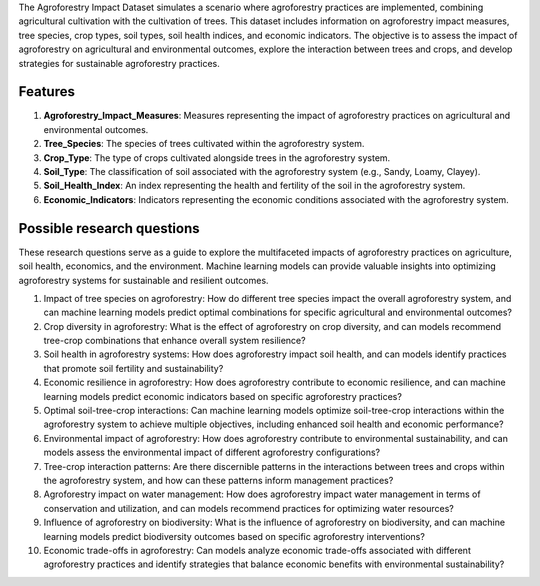 The Agroforestry Impact Dataset simulates a scenario where agroforestry practices are implemented, combining agricultural cultivation with the cultivation of trees. This dataset includes information on agroforestry impact measures, tree species, crop types, soil types, soil health indices, and economic indicators. The objective is to assess the impact of agroforestry on agricultural and environmental outcomes, explore the interaction between trees and crops, and develop strategies for sustainable agroforestry practices.

Features
^^^^^^^^^

1.	**Agroforestry_Impact_Measures**: Measures representing the impact of agroforestry practices on agricultural and environmental outcomes.

2.	**Tree_Species**: The species of trees cultivated within the agroforestry system.

3.	**Crop_Type**: The type of crops cultivated alongside trees in the agroforestry system.

4.	**Soil_Type**: The classification of soil associated with the agroforestry system (e.g., Sandy, Loamy, Clayey).

5.	**Soil_Health_Index**: An index representing the health and fertility of the soil in the agroforestry system.

6.	**Economic_Indicators**: Indicators representing the economic conditions associated with the agroforestry system.

Possible research questions
^^^^^^^^^^^^^^^^^^^^^^^^^^^^^^^^^^^^^^^^^^^^^^^^^^^^^^^

These research questions serve as a guide to explore the multifaceted impacts of agroforestry practices on agriculture, soil health, economics, and the environment. Machine learning models can provide valuable insights into optimizing agroforestry systems for sustainable and resilient outcomes.

1.	Impact of tree species on agroforestry: How do different tree species impact the overall agroforestry system, and can machine learning models predict optimal combinations for specific agricultural and environmental outcomes?

2.	Crop diversity in agroforestry: What is the effect of agroforestry on crop diversity, and can models recommend tree-crop combinations that enhance overall system resilience?

3.	Soil health in agroforestry systems: How does agroforestry impact soil health, and can models identify practices that promote soil fertility and sustainability?

4.	Economic resilience in agroforestry: How does agroforestry contribute to economic resilience, and can machine learning models predict economic indicators based on specific agroforestry practices?

5.	Optimal soil-tree-crop interactions: Can machine learning models optimize soil-tree-crop interactions within the agroforestry system to achieve multiple objectives, including enhanced soil health and economic performance?

6.	Environmental impact of agroforestry: How does agroforestry contribute to environmental sustainability, and can models assess the environmental impact of different agroforestry configurations?

7.	Tree-crop interaction patterns: Are there discernible patterns in the interactions between trees and crops within the agroforestry system, and how can these patterns inform management practices?

8.	Agroforestry impact on water management: How does agroforestry impact water management in terms of conservation and utilization, and can models recommend practices for optimizing water resources?

9.	Influence of agroforestry on biodiversity: What is the influence of agroforestry on biodiversity, and can machine learning models predict biodiversity outcomes based on specific agroforestry interventions?

10.	Economic trade-offs in agroforestry: Can models analyze economic trade-offs associated with different agroforestry practices and identify strategies that balance economic benefits with environmental sustainability?
